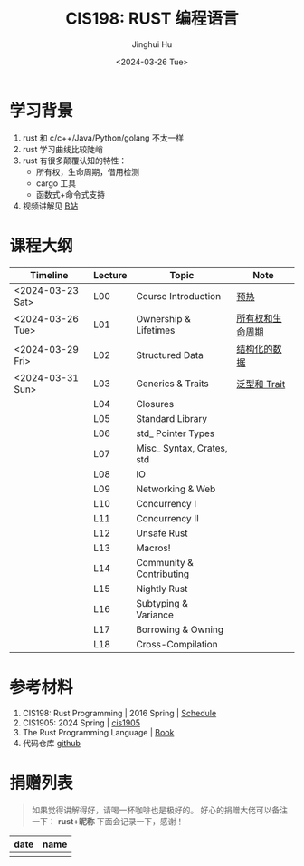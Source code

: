 #+TITLE: CIS198: RUST 编程语言
#+AUTHOR: Jinghui Hu
#+EMAIL: hujinghui@buaa.edu.cn
#+DATE: <2024-03-26 Tue>
#+STARTUP: overview num indent noinlineimages
#+OPTIONS: ^:nil

[[file:images/rust01.jpeg]]

* 学习背景
1. rust 和 c/c++/Java/Python/golang 不太一样
2. rust 学习曲线比较陡峭
3. rust 有很多颠覆认知的特性：
   - 所有权，生命周期，借用检测
   - cargo 工具
   - 函数式+命令式支持
4. 视频讲解见 [[https://space.bilibili.com/1969478249/channel/collectiondetail?sid=2542770][B站]]

* 课程大纲

| Timeline         | Lecture | Topic                     | Note             |
|------------------+---------+---------------------------+------------------|
| <2024-03-23 Sat> | L00     | Course Introduction       | [[file:notes/l00-warmup.org][预热]]             |
| <2024-03-26 Tue> | L01     | Ownership & Lifetimes     | [[file:notes/L01-ownership-lifetime.org][所有权和生命周期]] |
| <2024-03-29 Fri> | L02     | Structured Data           | [[file:notes/L02-structured-data.org][结构化的数据]]     |
| <2024-03-31 Sun> | L03     | Generics & Traits         | [[file:notes/L03-generics-traits.org][泛型和 Trait]]     |
|                  | L04     | Closures                  |                  |
|                  | L05     | Standard Library          |                  |
|                  | L06     | std_ Pointer Types        |                  |
|                  | L07     | Misc_ Syntax, Crates, std |                  |
|                  | L08     | IO                        |                  |
|                  | L09     | Networking & Web          |                  |
|                  | L10     | Concurrency I             |                  |
|                  | L11     | Concurrency II            |                  |
|                  | L12     | Unsafe Rust               |                  |
|                  | L13     | Macros!                   |                  |
|                  | L14     | Community & Contributing  |                  |
|                  | L15     | Nightly Rust              |                  |
|                  | L16     | Subtyping & Variance      |                  |
|                  | L17     | Borrowing & Owning        |                  |
|                  | L18     | Cross-Compilation         |                  |

* 参考材料
1. CIS198: Rust Programming | 2016 Spring | [[http://cis198-2016s.github.io/schedule/][Schedule]]
2. CIS1905: 2024 Spring | [[https://www.cis1905.org/schedule.html][cis1905]]
3. The Rust Programming Language | [[https://doc.rust-lang.org/book/][Book]]
4. 代码仓库 [[https://github.com/Jeanhwea/cis198-rust-course.git][github]]

* 捐赠列表
#+BEGIN_QUOTE
如果觉得讲解得好，请喝一杯咖啡也是极好的。
好心的捐赠大佬可以备注一下： *rust+昵称* 下面会记录一下，感谢！
#+END_QUOTE

| date | name |
|------+------|
|      |      |

[[file:images/pay.jpg]]
